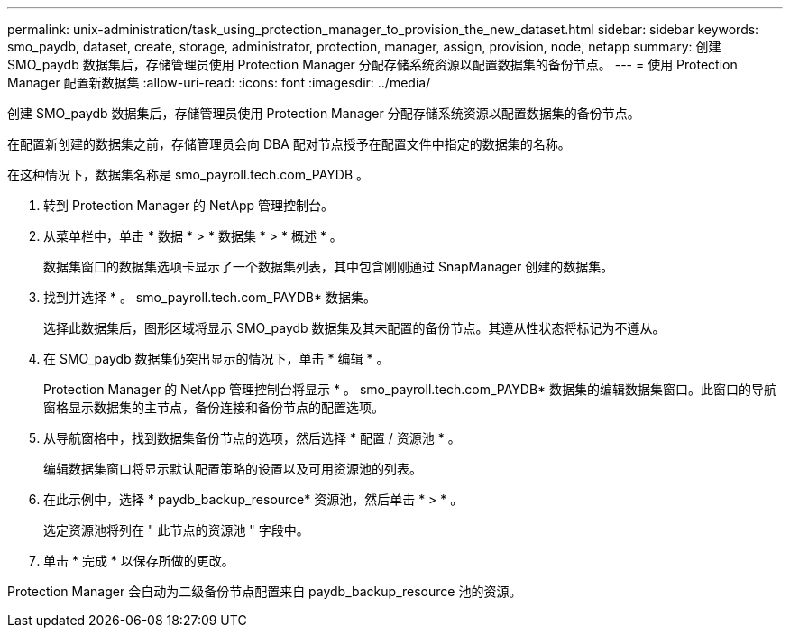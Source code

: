 ---
permalink: unix-administration/task_using_protection_manager_to_provision_the_new_dataset.html 
sidebar: sidebar 
keywords: smo_paydb, dataset, create, storage, administrator, protection, manager, assign, provision, node, netapp 
summary: 创建 SMO_paydb 数据集后，存储管理员使用 Protection Manager 分配存储系统资源以配置数据集的备份节点。 
---
= 使用 Protection Manager 配置新数据集
:allow-uri-read: 
:icons: font
:imagesdir: ../media/


[role="lead"]
创建 SMO_paydb 数据集后，存储管理员使用 Protection Manager 分配存储系统资源以配置数据集的备份节点。

在配置新创建的数据集之前，存储管理员会向 DBA 配对节点授予在配置文件中指定的数据集的名称。

在这种情况下，数据集名称是 smo_payroll.tech.com_PAYDB 。

. 转到 Protection Manager 的 NetApp 管理控制台。
. 从菜单栏中，单击 * 数据 * > * 数据集 * > * 概述 * 。
+
数据集窗口的数据集选项卡显示了一个数据集列表，其中包含刚刚通过 SnapManager 创建的数据集。

. 找到并选择 * 。 smo_payroll.tech.com_PAYDB* 数据集。
+
选择此数据集后，图形区域将显示 SMO_paydb 数据集及其未配置的备份节点。其遵从性状态将标记为不遵从。

. 在 SMO_paydb 数据集仍突出显示的情况下，单击 * 编辑 * 。
+
Protection Manager 的 NetApp 管理控制台将显示 * 。 smo_payroll.tech.com_PAYDB* 数据集的编辑数据集窗口。此窗口的导航窗格显示数据集的主节点，备份连接和备份节点的配置选项。

. 从导航窗格中，找到数据集备份节点的选项，然后选择 * 配置 / 资源池 * 。
+
编辑数据集窗口将显示默认配置策略的设置以及可用资源池的列表。

. 在此示例中，选择 * paydb_backup_resource* 资源池，然后单击 * > * 。
+
选定资源池将列在 " 此节点的资源池 " 字段中。

. 单击 * 完成 * 以保存所做的更改。


Protection Manager 会自动为二级备份节点配置来自 paydb_backup_resource 池的资源。
